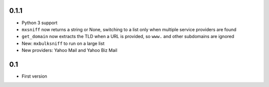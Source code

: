 0.1.1
=====

* Python 3 support
* ``mxsniff`` now returns a string or None, switching to a list only when multiple service providers are found
* ``get_domain`` now extracts the TLD when a URL is provided, so ``www.`` and other subdomains are ignored
* New: ``mxbulksniff`` to run on a large list
* New providers: Yahoo Mail and Yahoo Biz Mail

0.1
===

* First version
